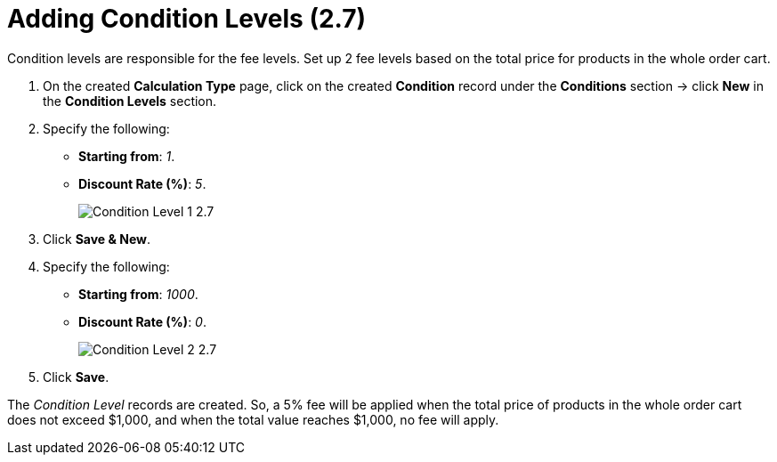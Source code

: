 = Adding Condition Levels (2.7)

Condition levels are responsible for the fee levels. Set up 2 fee levels based on the total price for products in the whole order cart.

. On the created *Calculation Type* page, click on the created *Condition* record under the *Conditions* section → click *New* in the *Condition Levels* section.
. Specify the following:
* *Starting from*: _1_.
* *Discount Rate (%)*: _5_.
+
image:Condition-Level-1-2.7.png[]
. Click *Save & New*.
. Specify the following:
* *Starting from*: _1000_.
* *Discount Rate (%)*: _0_.
+
image:Condition-Level-2-2.7.png[]
. Click *Save*.

The _Condition Level_ records are created. So, a 5% fee will be applied when the total price of products in the whole order cart does not exceed $1,000, and when the total value reaches $1,000, no fee will apply.
